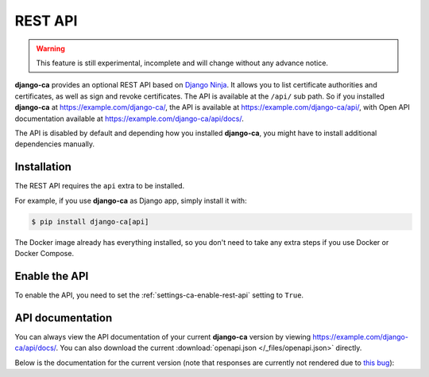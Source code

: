 ########
REST API
########

.. warning:: This feature is still experimental, incomplete and will change without any advance notice.

**django-ca** provides an optional REST API based on `Django Ninja
<https://django-ninja.rest-framework.com/>`_. It allows you to list certificate authorities and certificates,
as well as sign and revoke certificates. The API is available at the ``/api/`` sub path. So if you
installed **django-ca** at https://example.com/django-ca/, the API is available at
https://example.com/django-ca/api/, with Open API documentation available at
https://example.com/django-ca/api/docs/.

The API is disabled by default and depending how you installed **django-ca**, you might have to install
additional dependencies manually.

************
Installation
************

The REST API requires the ``api`` extra to be installed.

For example, if you use **django-ca** as Django app, simply install it with:

.. code-block:: console

   $ pip install django-ca[api]

The Docker image already has everything installed, so you don't need to take any extra steps if you use Docker
or Docker Compose.

**************
Enable the API
**************

To enable the API, you need to set the :ref:`settings-ca-enable-rest-api` setting to ``True``.

*****************
API documentation
*****************

You can always view the API documentation of your current **django-ca** version by viewing
https://example.com/django-ca/api/docs/. You can also download the current :download:`openapi.json
</_files/openapi.json>` directly.

Below is the documentation for the current version (note that responses are currently not rendered due to
`this bug <https://github.com/sphinx-contrib/openapi/issues/107>`_):

.. openapi:: /_files/openapi.json
